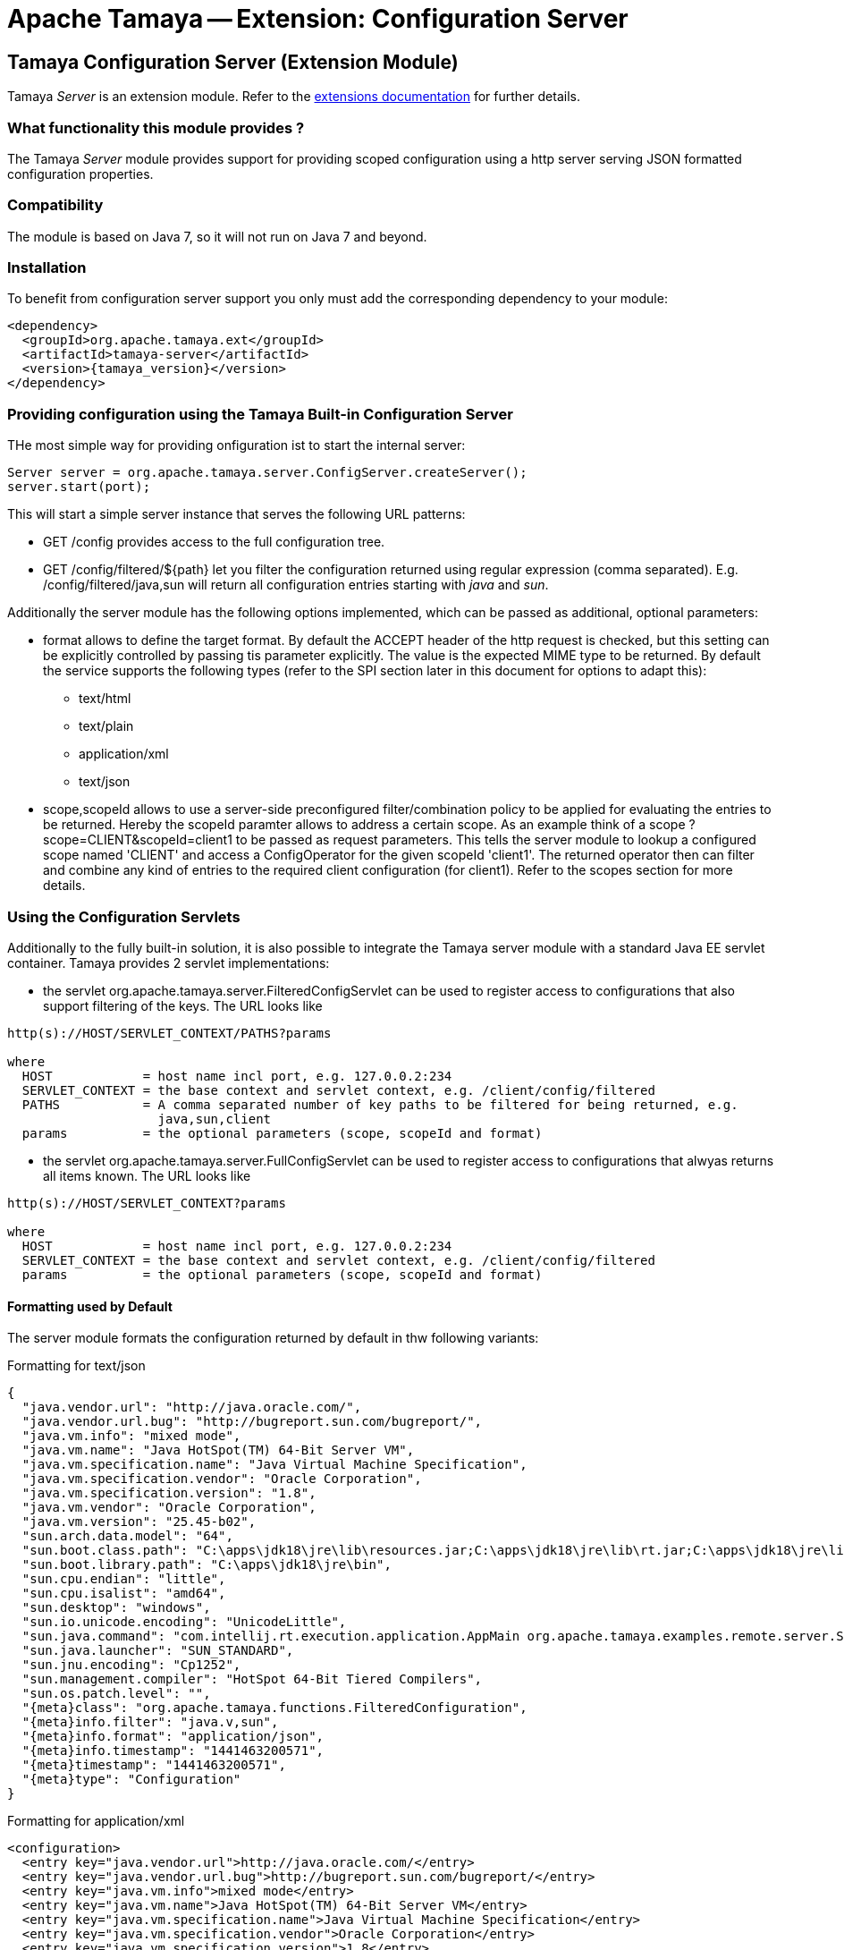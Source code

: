 :jbake-type: page
:jbake-status: published

= Apache Tamaya -- Extension: Configuration Server

toc::[]


[[Server]]
== Tamaya Configuration Server (Extension Module)

Tamaya _Server_ is an extension module. Refer to the link:../extensions.html[extensions documentation] for further details.


=== What functionality this module provides ?

The Tamaya _Server_ module provides support for providing scoped configuration using a http server serving JSON formatted
configuration properties.


=== Compatibility

The module is based on Java 7, so it will not run on Java 7 and beyond.


=== Installation

To benefit from configuration server support you only must add the corresponding dependency to your module:

[source, xml]
-----------------------------------------------
<dependency>
  <groupId>org.apache.tamaya.ext</groupId>
  <artifactId>tamaya-server</artifactId>
  <version>{tamaya_version}</version>
</dependency>
-----------------------------------------------


=== Providing configuration using the Tamaya Built-in Configuration Server

THe most simple way for providing onfiguration ist to start the internal server:

[source, java]
-----------------------------------------------
Server server = org.apache.tamaya.server.ConfigServer.createServer();
server.start(port);
-----------------------------------------------

This will start a simple server instance that serves the following URL patterns:

* +GET /config+ provides access to the full configuration tree.
* +GET /config/filtered/${path}+ let you filter the configuration returned using regular expression (comma separated).
  E.g. +/config/filtered/java,sun+ will return all configuration entries starting with _java_ and _sun_.

Additionally the server module has the following options implemented, which can be passed as additional, optional
parameters:

* +format+ allows to define the target format. By default the +ACCEPT+ header of the http request is checked, but this
  setting can be explicitly controlled by passing tis parameter explicitly. The value is the expected MIME type to be
  returned. By default the service supports the following types (refer to the SPI section later in this document for
  options to adapt this):
  ** text/html
  ** text/plain
  ** application/xml
  ** text/json

* +scope,scopeId+ allows to use a server-side preconfigured filter/combination policy to be applied for
  evaluating the entries to be returned. Hereby the +scopeId+ paramter allows to address a certain scope.
  As an example think of a scope +?scope=CLIENT&scopeId=client1+ to be passed as request parameters. This
  tells the server module to lookup a configured scope named 'CLIENT' and access a +ConfigOperator+ for the
  given scopeId 'client1'. The returned operator then can filter and combine any kind of entries to the
  required client configuration (for client1). Refer to the scopes section for more details.


=== Using the Configuration Servlets

Additionally to the fully built-in solution, it is also possible to integrate the Tamaya server module with a standard
Java EE servlet container. Tamaya provides 2 servlet implementations:

* the servlet +org.apache.tamaya.server.FilteredConfigServlet+ can be used to register access to configurations
  that also support filtering of the keys. The URL looks like

----------------------------------------------------------
http(s)://HOST/SERVLET_CONTEXT/PATHS?params

where
  HOST            = host name incl port, e.g. 127.0.0.2:234
  SERVLET_CONTEXT = the base context and servlet context, e.g. /client/config/filtered
  PATHS           = A comma separated number of key paths to be filtered for being returned, e.g.
                    java,sun,client
  params          = the optional parameters (scope, scopeId and format)
----------------------------------------------------------

* the servlet +org.apache.tamaya.server.FullConfigServlet+ can be used to register access to configurations
  that alwyas returns all items known. The URL looks like

----------------------------------------------------------
http(s)://HOST/SERVLET_CONTEXT?params

where
  HOST            = host name incl port, e.g. 127.0.0.2:234
  SERVLET_CONTEXT = the base context and servlet context, e.g. /client/config/filtered
  params          = the optional parameters (scope, scopeId and format)
----------------------------------------------------------


==== Formatting used by Default

The server module formats the configuration returned by default in thw following variants:

.Formatting for +text/json+

[source, json]
-----------------------------------------------
{
  "java.vendor.url": "http://java.oracle.com/",
  "java.vendor.url.bug": "http://bugreport.sun.com/bugreport/",
  "java.vm.info": "mixed mode",
  "java.vm.name": "Java HotSpot(TM) 64-Bit Server VM",
  "java.vm.specification.name": "Java Virtual Machine Specification",
  "java.vm.specification.vendor": "Oracle Corporation",
  "java.vm.specification.version": "1.8",
  "java.vm.vendor": "Oracle Corporation",
  "java.vm.version": "25.45-b02",
  "sun.arch.data.model": "64",
  "sun.boot.class.path": "C:\apps\jdk18\jre\lib\resources.jar;C:\apps\jdk18\jre\lib\rt.jar;C:\apps\jdk18\jre\lib\sunrsasign.jar;C:\apps\jdk18\jre\lib\jsse.jar;C:\apps\jdk18\jre\lib\jce.jar;C:\apps\jdk18\jre\lib\charsets.jar;C:\apps\jdk18\jre\lib\jfr.jar;C:\apps\jdk18\jre\classes",
  "sun.boot.library.path": "C:\apps\jdk18\jre\bin",
  "sun.cpu.endian": "little",
  "sun.cpu.isalist": "amd64",
  "sun.desktop": "windows",
  "sun.io.unicode.encoding": "UnicodeLittle",
  "sun.java.command": "com.intellij.rt.execution.application.AppMain org.apache.tamaya.examples.remote.server.Start",
  "sun.java.launcher": "SUN_STANDARD",
  "sun.jnu.encoding": "Cp1252",
  "sun.management.compiler": "HotSpot 64-Bit Tiered Compilers",
  "sun.os.patch.level": "",
  "{meta}class": "org.apache.tamaya.functions.FilteredConfiguration",
  "{meta}info.filter": "java.v,sun",
  "{meta}info.format": "application/json",
  "{meta}info.timestamp": "1441463200571",
  "{meta}timestamp": "1441463200571",
  "{meta}type": "Configuration"
}
-----------------------------------------------


.Formatting for +application/xml+

[source, xml]
-----------------------------------------------
<configuration>
  <entry key="java.vendor.url">http://java.oracle.com/</entry>
  <entry key="java.vendor.url.bug">http://bugreport.sun.com/bugreport/</entry>
  <entry key="java.vm.info">mixed mode</entry>
  <entry key="java.vm.name">Java HotSpot(TM) 64-Bit Server VM</entry>
  <entry key="java.vm.specification.name">Java Virtual Machine Specification</entry>
  <entry key="java.vm.specification.vendor">Oracle Corporation</entry>
  <entry key="java.vm.specification.version">1.8</entry>
  <entry key="java.vm.vendor">Oracle Corporation</entry>
  <entry key="java.vm.version">25.45-b02</entry>
  <entry key="sun.arch.data.model">64</entry>
  <entry key="sun.boot.class.path">C:\apps\jdk18\jre\lib\resources.jar;C:\apps\jdk18\jre\lib\rt.jar;C:\apps\jdk18\jre\lib\sunrsasign.jar;C:\apps\jdk18\jre\lib\jsse.jar;C:\apps\jdk18\jre\lib\jce.jar;C:\apps\jdk18\jre\lib\charsets.jar;C:\apps\jdk18\jre\lib\jfr.jar;C:\apps\jdk18\jre\classes</entry>
  <entry key="sun.boot.library.path">C:\apps\jdk18\jre\bin</entry>
  <entry key="sun.cpu.endian">little</entry>
  <entry key="sun.cpu.isalist">amd64</entry>
  <entry key="sun.desktop">windows</entry>
  <entry key="sun.io.unicode.encoding">UnicodeLittle</entry>
  <entry key="sun.java.command">com.intellij.rt.execution.application.AppMain org.apache.tamaya.examples.remote.server.Start</entry>
  <entry key="sun.java.launcher">SUN_STANDARD</entry>
  <entry key="sun.jnu.encoding">Cp1252</entry>
  <entry key="sun.management.compiler">HotSpot 64-Bit Tiered Compilers</entry>
  <entry key="sun.os.patch.level"></entry>
  <entry key="{meta}class">org.apache.tamaya.functions.FilteredConfiguration</entry>
  <entry key="{meta}info.filter">java.v,sun</entry>
  <entry key="{meta}info.format">application/xml</entry>
  <entry key="{meta}info.timestamp">1441463383687</entry>
  <entry key="{meta}timestamp">1441463383687</entry>
  <entry key="{meta}type">Configuration</entry>
</configuration>
-----------------------------------------------


.Formatting for +text/plain+

[source, text]
-----------------------------------------------

Configuration:
  java.vendor.url: http://java.oracle.com/,
  java.vendor.url.bug: http://bugreport.sun.com/bugreport/,
  java.vm.info: mixed mode,
  java.vm.name: Java HotSpot(TM) 64-Bit Server VM,
  java.vm.specification.name: Java Virtual Machine Specification,
  java.vm.specification.vendor: Oracle Corporation,
  java.vm.specification.version: 1.8,
  java.vm.vendor: Oracle Corporation,
  java.vm.version: 25.45-b02,
  sun.arch.data.model: 64,
  sun.boot.class.path: C:\apps\jdk18\jre\lib\resources.jar;C:\apps\jdk18\jre\lib\rt.jar;C:\apps\jdk18\jre\lib\sunrsasign.jar;C:\apps\jdk18\jre\lib\jsse.jar;C:\apps\jdk18\jre\lib\jce.jar;C:\apps\jdk18\jre\lib\charsets.jar;C:\apps\jdk18\jre\lib\jfr.jar;C:\apps\jdk18\jre\classes,
  sun.boot.library.path: C:\apps\jdk18\jre\bin,
  sun.cpu.endian: little,
  sun.cpu.isalist: amd64,
  sun.desktop: windows,
  sun.io.unicode.encoding: UnicodeLittle,
  sun.java.command: com.intellij.rt.execution.application.AppMain org.apache.tamaya.examples.remote.server.Start,
  sun.java.launcher: SUN_STANDARD,
  sun.jnu.encoding: Cp1252,
  sun.management.compiler: HotSpot 64-Bit Tiered Compilers,
  sun.os.patch.level: ,
  {meta}class: org.apache.tamaya.functions.FilteredConfiguration,
  {meta}info.filter: java.v,sun,
  {meta}info.format: text/plain,
  {meta}info.timestamp: 1441463082020,
  {meta}timestamp: 1441463082021,
  {meta}type: Configuration
-----------------------------------------------


.Formatting for +application/html+

[source, html]
-----------------------------------------------
<html>
<head><title>System Configuration</title></head>
<body>
<h1>Sysem Configuration</h1>
<p>This view shows the system configuration of devbox-win at Sat Sep 05 16:30:59 CEST 2015.</p><pre>
Configuration:
  java.vendor.url: http://java.oracle.com/,
  java.vendor.url.bug: http://bugreport.sun.com/bugreport/,
  java.vm.info: mixed mode,
  java.vm.name: Java HotSpot(TM) 64-Bit Server VM,
  java.vm.specification.name: Java Virtual Machine Specification,
  java.vm.specification.vendor: Oracle Corporation,
  java.vm.specification.version: 1.8,
  java.vm.vendor: Oracle Corporation,
  java.vm.version: 25.45-b02,
  sun.arch.data.model: 64,
  sun.boot.class.path: C:\apps\jdk18\jre\lib\resources.jar;C:\apps\jdk18\jre\lib\rt.jar;C:\apps\jdk18\jre\lib\sunrsasign.jar;C:\apps\jdk18\jre\lib\jsse.jar;C:\apps\jdk18\jre\lib\jce.jar;C:\apps\jdk18\jre\lib\charsets.jar;C:\apps\jdk18\jre\lib\jfr.jar;C:\apps\jdk18\jre\classes,
  sun.boot.library.path: C:\apps\jdk18\jre\bin,
  sun.cpu.endian: little,
  sun.cpu.isalist: amd64,
  sun.desktop: windows,
  sun.io.unicode.encoding: UnicodeLittle,
  sun.java.command: com.intellij.rt.execution.application.AppMain org.apache.tamaya.examples.remote.server.Start,
  sun.java.launcher: SUN_STANDARD,
  sun.jnu.encoding: Cp1252,
  sun.management.compiler: HotSpot 64-Bit Tiered Compilers,
  sun.os.patch.level: ,
  _class: org.apache.tamaya.functions.FilteredConfiguration,
  _info.filter: java.v,sun,
  _info.format: text/html,
  _info.timestamp: 1441463459653,
  _timestamp: 1441463459654,
  _type: Configuration

</pre>
</body>
</html>
-----------------------------------------------

=== SPI
==== Scopes

As mentioned earlier in this document scopes can be used to define the exact configuration tree to be returned, e.g.
as a result of combining multiple sub trees. Following an example of the code to be written to return a configuration
that combines common client default entries with client specific entries:

[source, java]
-----------------------------------------------
public class ClientScopeProvider implements ScopeProvider{

    /**
     * Access the unique scope name.
     * @return the unique scope name.
     */
    public String getScopeType(){
            return "CLIENT";
    }

    @Override
    public ConfigOperator getScope(String scopeId) {
        return c ->
                ConfigurationFunctions.combine("Scoped Config CLIENT="+scopeId,
                        c.with(ConfigurationFunctions.sectionRecursive(true, "client.default")),
                        c.with(ConfigurationFunctions.sectionRecursive(true, "client." + scopeId))
                );
    }
}
-----------------------------------------------

This class can be registered using the +ServiceContext+ in place. By default the +ServiceLoader+ is used, so you will
have to add the following to +META-INF/services/org.apache.tamaya.server.spi.ScopeProvider+:

[source, listing]
-----------------------------------------------
my.full.packagename.ClientScopeProvider
-----------------------------------------------


==== Adapting the Way Configuration is Derived

Finally the effective reading and configuration handling logic can also be replaced or improved. This can be
done by registering your own implementation of the interface +ConfigProviderService+:

[source, java]
------------------------------------------------
public interface ConfigProviderService {
    String getConfigurationWithPath(String path, String format, String scope, String scopeId, HttpServletRequest request);
    String getConfiguration(String format, String scope, String scopeId, HttpServletRequest request);
    void updateConfiguration(String payload, HttpServletRequest request);
    void deleteConfiguration(String paths, HttpServletRequest request);
}
------------------------------------------------

By default the +ServiceContextManager+ uses the +java.util.ServiceLoader+ for component loading, so to replace the
default server code you must register a higher +@Priority+ implementation.


==== Replacing the Built-In Server

We have seen earlier that starting a configuration server is pretty easy:

[source, java]
-----------------------------------------------
Server server = org.apache.tamaya.server.ConfigServer.createServer();
server.start(port);
-----------------------------------------------

Nevertheless one may want to replace the used implementation of +Server+. This can be done easily by simply
registering an overriding implementation if the corresponding interface:

[source, java]
-----------------------------------------------
public interface Server {
    void start(int port);
    boolean isStarted();
    void stop();
    void destroy();
}
-----------------------------------------------


==== The ScopeManager Singleton

Finally whe implementing your own server, you might also benefit from the +ScopeManager+ singleton. Basically this
class loads all registered +ScopeProvider+ and manages the configured scope instances:

[source, java]
-----------------------------------------------
public final class ScopeManager {
    ...

    private ScopeManager(){}

    /**
     * Get the scope given its name.
     * @param scopeId the scope name
     * @return the scope matching
     * @throws ConfigException, if nos such scope is defined.
     */
    public static ConfigOperator getScope(String scopeId, String target);

    /**
     * Get the defined scope names.
     * @return the defined scope names, never null.
     */
    public static Set<String> getScopes();

}
-----------------------------------------------

